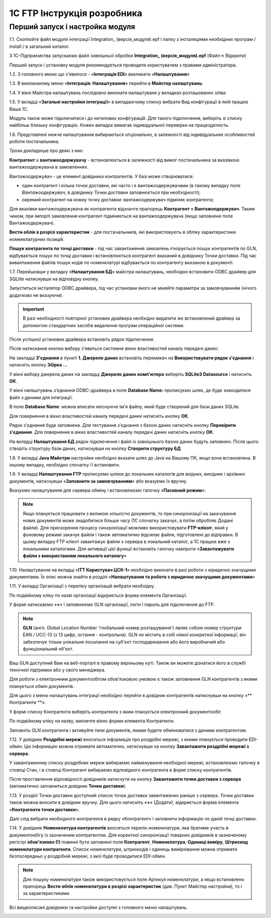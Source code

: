 1C FTP Інструкція розробника
################################

Перший запуск і настройка модуля
================================================

1.1. Скопіюйте файл модуля інтеграції Integration_ (версія_модуля).epf і папку з інсталяціями необхідних програм / install / в загальний каталог.

З 1С-Підприємства запускаємо файл зовнішньої обробки **Integration_ (версія_модуля).epf** (Файл-> Відкрити)

.. image:: pics_prog_1C_FTP_integration/prog_1C_FTP_integration_01.png
   :align: center

Перший запуск і установку модуля рекомендується проводити користувачем з правами адміністратора.

1.2. З головного меню що з'явилося - «**Інтеграція EDI**» викликати «**Налаштування**»

.. image:: pics_prog_1C_FTP_integration/prog_1C_FTP_integration_02.png
   :align: center

1.3. В викликаному меню «**Інтеграція: Налаштування**» перейти в **Майстер налаштувань**:

.. image:: pics_prog_1C_FTP_integration/prog_1C_FTP_integration_03.png
   :align: center

1.4. У вікні Майстра налаштувань послідовно виконати налаштуваня у вкладках розташованих зліва:

.. image:: pics_prog_1C_FTP_integration/prog_1C_FTP_integration_04.png
   :align: center

1.5. У вкладці «**Загальні настройки інтеграції**» в випадаючому списку вибрати Вид конфігурації в якій працює Ваша 1С.

.. image:: pics_prog_1C_FTP_integration/prog_1C_FTP_integration_05.png
   :align: center

Модуль також може підключатися і до нетипових конфігурацій. Для такого підключення, виберіть зі списку найбільш близьку конфігурацію. Кожен випадок вимагає індивідуальної перевірки на працездатність.

1.6. Представлені нижче налаштування вибираються опціонально, в залежності від індивідуальних особливостей роботи постачальника.

.. image:: pics_prog_1C_FTP_integration/prog_1C_FTP_integration_06.png
   :align: center

Трохи докладніше про деякі з них:

**Контрагент = вантажоодержувачу** - встановлюється в залежності від вимог постачальника за вказівкою вантажоодержувача в замовленнях.

Вантажоодержувач - це елемент довідника контрагентів. У базі може створюватися:

- один контрагент і кілька точок доставки, які часто і є вантажоодержувачами (в такому випадку поле *Вантажоодержувач*, в довіднику *Точки доставки* заповнюється при необхідності);
- окремий контрагент на кожну точку доставки: вантажоодержувач підміняє контрагента;

Для вказівки вантажоодержувача як контрагента відзначте прапорець **Контрагент = Вантажоодержувач**. Таким чином, при імпорті замовлення контрагент підміняється на вантажоодержувача (якщо заповнене поле Вантажоодержувач).

**Вести облік в розрізі характеристик** - для постачальників, які використовують в обліку характеристики номенклатурних позицій.

**Пошук контрагента по точці доставки** - під час завантаження замовлень ігнорується пошук контрагентів по GLN, відбувається пошук по точці доставки і встановлюється контрагент вказаний в довіднику Точки доставки. Під час вивантаження файлів пошук кодів по номенклатурі відбувається по контрагенту вказаною в документі.

1.7. Перейшовши у вкладку «**Налаштування БД**» майстра налаштувань, необхідно встановити ODBC драйвер для *SQLlite* натиснувши на відповідну кнопку.
 
.. image:: pics_prog_1C_FTP_integration/prog_1C_FTP_integration_07.png
   :align: center

Запуститься інсталятор ODBC драйвера, під час установки якого не міняйте параметри за замовчуванням (нічого додатково не вказуючи).

.. important :: В разі необхідності повторної установки драйвера необхідно видалити же встановлений драйвер за допомогою стандартних засобів видалення програм операційної системи.

Після успішної установки драйвера встановіть рядок підключення.

Після натискання кнопки вибору з'явиться системне вікно властивостей каналу передачі даних:
 
.. image:: pics_prog_1C_FTP_integration/prog_1C_FTP_integration_08.png
   :align: center

На закладці **З'єднання** в пункті **1. Джерело даних** встановіть перемикач на **Використовувати рядок з'єднання** і натисніть кнопку **Збірка ...**
 
.. image:: pics_prog_1C_FTP_integration/prog_1C_FTP_integration_09.png
   :align: center

У вікні вибору джерела даних на закладці **Джерело даних комп'ютера** виберіть **SQLite3 Datasource** і натисніть **ОК**.

.. image:: pics_prog_1C_FTP_integration/prog_1C_FTP_integration_10.png
   :align: center

У вікні налаштувань з'єднання ODBC-драйвера в поле **Database Name:** прописуємо шлях, де буде знаходитися файл з даними для інтеграції.

.. image:: pics_prog_1C_FTP_integration/prog_1C_FTP_integration_11.png
   :align: center

В поле **Database Name**: можна вписати неіснуюче ім'я файлу, який буде створений для бази даних SQLite.

Для повернення в вікно властивостей каналу передачі даних натисніть кнопку **ОК**.

Рядок з'єднання буде заповнена. Для тестування з'єднання з базою даних натисніть кнопку **Перевірити з'єднання**. Для повернення в вікно властивостей каналу передачі даних натисніть кнопку **ОК**.

.. image:: pics_prog_1C_FTP_integration/prog_1C_FTP_integration_12.png
   :align: center

На вкладці **Налаштування БД** рядок підключення і файл із зовнішнього базою даних будуть заповнені. Після цього створіть структуру бази даних, натиснувши на кнопку **Створити структуру БД**

.. image:: pics_prog_1C_FTP_integration/prog_1C_FTP_integration_13.png
   :align: center

1.8. У вкладці **Java Майстри** настройки необхідно вказати шлях до Java на Вашому ПК, якщо вона встановлена. В іншому випадку, необхідно спочатку її встановити.

.. image:: pics_prog_1C_FTP_integration/prog_1C_FTP_integration_14.png
   :align: center

1.9. У вкладці **Налаштування FTP** прописуємо шляхи до локальних каталогів для вхідних, вихідних і архівних документів, натиснувши «**Заповнити за замовчуванням**» або вказуємо їх вручну.

Вказуємо налаштування для сервера обміну і встановлюємо галочку «**Пасивний режим**»:

.. image:: pics_prog_1C_FTP_integration/prog_1C_FTP_integration_15.png
   :align: center

.. note :: Якщо планується працювати з великою кількістю документів, то при синхронізації на закачування нових документів може знадобитися більше часу (1С спочатку закачує, а потім обробляє Додані файли). Для прискорення процесу синхронізації можливо використовувати **FTP-клієнт**, який у фоновому режимі закачує файли і також автоматично відсилає файли, підготовлені до відправки. В цьому випадку FTP клієнт завантажує файли з сервера в локальний каталог, а 1С працює вже з локальними каталогами. Для активації цієї функції встановіть галочку навпроти «**Завантажувати файли з використанням локального каталогу**»

1.10. Налаштування на вкладці «**ІТТ Користувач ЦСК-1**» необхідно виконати в разі роботи з юридично значущими документами. Їх опис можна знайти в розділі «**Налаштування та робота з юридично значущими документами**»

1.11. У вкладці Організації з переліку організацій вибрати необхідну.
 
.. image:: pics_prog_1C_FTP_integration/prog_1C_FTP_integration_16.png
   :align: center

По подвійному кліку по назві організації відкриється форма елемента Організації.
 
.. image:: pics_prog_1C_FTP_integration/prog_1C_FTP_integration_17.png
   :align: center

У формі натискаємо «**+**» і заповнюємо GLN організації, логін і пароль для підключення до FTP.

.. note :: **GLN** (англ. Global Location Number 'глобальний номер розташування') являє собою номер структури EAN / UCC-13 (з 13 цифр, остання - контрольна). GLN не містить в собі ніякої конкретної інформації, він забезпечує тільки унікальне посилання на суб'єкт господарювання або його виробничий або функціональний об'єкт.

Ваш GLN доступний Вам на веб-порталі в правому верхньому куті. Також ви можете дізнатися його в службі технічної підтримки або у свого менеджера.

Для роботи з електронним документообігом обов'язковою умовою є також заповнення GLN контрагентів з якими планується обмін документів.

Для цього з меню налаштувань інтеграції необхідно перейти в довідник контрагентів натиснувши на кнопку «** Контрагенти **».

.. image:: pics_prog_1C_FTP_integration/prog_1C_FTP_integration_18.png
   :align: center

У формі списку Контрагенти виберіть контрагента з яким планується електронний документообіг.

.. image:: pics_prog_1C_FTP_integration/prog_1C_FTP_integration_19.png
   :align: center

По подвійному кліку на назву, викличте вікно форми елемента Контрагенти.

Заповніть GLN контрагента і активуйте типи документів, якими будете обмінюватися з даними контрагентом.

1.12. У довідник **Роздрібні мережі** вноситься інформація про роздрібні мережі, з якими планується проводити EDI-обмін. Цю інформацію можна отримати автоматично, натиснувши на кнопку **Завантажити роздрібні мережі з сервера**.

.. image:: pics_prog_1C_FTP_integration/prog_1C_FTP_integration_20.png
   :align: center

У завантаженому списку роздрібних мереж вибираємо найменування необхідної мережі, встановлюємо галочку в стовпці Стан, і в стовпці Контрагент вибираємо відповідного контрагента в формі списку контрагентів.

.. image:: pics_prog_1C_FTP_integration/prog_1C_FTP_integration_21.png
   :align: center

Після проставлення відповідності довідників натиснути на кнопку **Завантажити точки доставки з сервера** (автоматично заповниться довідник **Точки доставки**).

1.13. У розділі Точки доставки доступний список точок доставки завантажених раніше з сервера. Точки доставки також можна вносити в довідник вручну. Для цього натисніть «**+**» (Додати), відкриється форма елемента «**Контрагенти точки доставки**».

Далі слід вибрати необхідного контрагента в рядку «Контрагент» і заповнити інформацію по даній точці доставки.

.. image:: pics_prog_1C_FTP_integration/prog_1C_FTP_integration_22.png
   :align: center

1.14. У довідник **Номенклатура контрагентів** вноситься перелік номенклатури, яка братиме участь в документообігу із зазначеним контрагентом. Для коректної синхронізації товарних довідників в зазначеному регістрі **обов'язково (!)** повинні бути заповнені поля **Контрагент**, **Номенклатура**, **Одиниці виміру**, **Штрихкод номенклатури контрагента**. Список номенклатури, штрихкодів і одиниць вимірювання можна отримати безпосередньо у роздрібній мережі, з якої буде проводитися EDI-обмін.

.. image:: pics_prog_1C_FTP_integration/prog_1C_FTP_integration_23.png
   :align: center

.. note :: Для пошуку номенклатури також використовується поле Артикул номенклатури, а якщо встановлено прапорець **Вести облік номенклатури в розрізі характеристик** (див. Пункт Майстер настройки), то і за характеристиками.

Всі вищеописані довідники та настройки доступні з головного меню налаштувань.

.. image:: pics_prog_1C_FTP_integration/prog_1C_FTP_integration_24.png
   :align: center
